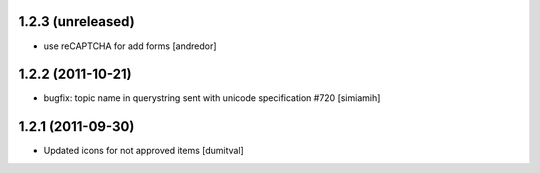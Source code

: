 1.2.3 (unreleased)
===================
* use reCAPTCHA for add forms [andredor]

1.2.2 (2011-10-21)
===================
* bugfix: topic name in querystring sent with unicode
  specification #720 [simiamih]

1.2.1 (2011-09-30)
===================
* Updated icons for not approved items [dumitval]
